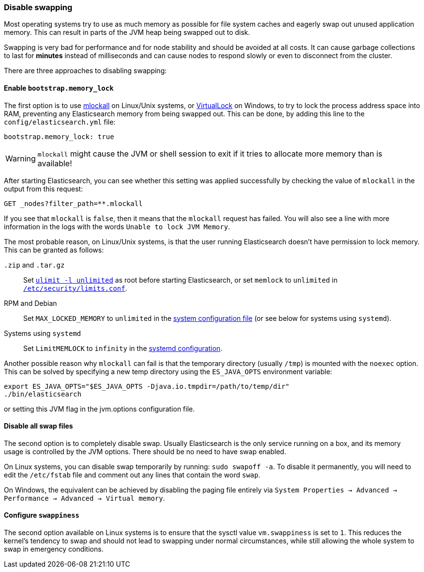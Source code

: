 [[setup-configuration-memory]]
=== Disable swapping

Most operating systems try to use as much memory as possible for file system
caches and eagerly swap out unused application memory. This can result in
parts of the JVM heap being swapped out to disk.

Swapping is very bad for performance and for node stability and should be
avoided at all costs. It can cause garbage collections to last for **minutes**
instead of milliseconds and can cause nodes to respond slowly or even to
disconnect from the cluster.

There are three approaches to disabling swapping:

[[mlockall]]
==== Enable `bootstrap.memory_lock`

The first option is to use
http://opengroup.org/onlinepubs/007908799/xsh/mlockall.html[mlockall] on Linux/Unix systems, or https://msdn.microsoft.com/en-us/library/windows/desktop/aa366895%28v=vs.85%29.aspx[VirtualLock] on Windows, to
try to lock the process address space into RAM, preventing any Elasticsearch
memory from being swapped out.  This can be done, by adding this line
to the `config/elasticsearch.yml` file:

[source,yaml]
--------------
bootstrap.memory_lock: true
--------------

WARNING: `mlockall` might cause the JVM or shell session to exit if it tries
to allocate more memory than is available!

After starting Elasticsearch, you can see whether this setting was applied
successfully by checking the value of `mlockall` in the output from this
request:

[source,sh]
--------------
GET _nodes?filter_path=**.mlockall
--------------
// CONSOLE

If you see that `mlockall` is `false`, then it means that the `mlockall`
request has failed.  You will also see a line with more information in the
logs with the words `Unable to lock JVM Memory`.

The most probable reason, on Linux/Unix systems, is that the user running
Elasticsearch doesn't have permission to lock memory.  This can be granted as follows:

`.zip` and `.tar.gz`::

  Set <<ulimit,`ulimit -l unlimited`>> as root before starting Elasticsearch,
  or set `memlock` to `unlimited` in
  <<limits.conf,`/etc/security/limits.conf`>>.

RPM and Debian::

  Set `MAX_LOCKED_MEMORY` to `unlimited` in the
  <<sysconfig,system configuration file>> (or see below for systems using `systemd`).

Systems using `systemd`::

  Set `LimitMEMLOCK` to `infinity` in the <<systemd,systemd configuration>>.


Another possible reason why `mlockall` can fail is that the temporary directory
(usually `/tmp`) is mounted with the `noexec` option. This can be solved by
specifying a new temp directory using the `ES_JAVA_OPTS` environment variable:

[source,sh]
--------------
export ES_JAVA_OPTS="$ES_JAVA_OPTS -Djava.io.tmpdir=/path/to/temp/dir"
./bin/elasticsearch
--------------

or setting this JVM flag in the jvm.options configuration file.

[[disable-swap-files]]
==== Disable all swap files

The second option is to completely disable swap. Usually Elasticsearch
is the only service running on a box, and its memory usage is controlled
by the JVM options.  There should be no need to have swap enabled.

On Linux systems, you can disable swap temporarily
by running: `sudo swapoff -a`. To disable it permanently, you will need
to edit the `/etc/fstab` file and comment out any lines that contain the
word `swap`.

On Windows, the equivalent can be achieved by disabling the paging file entirely
via `System Properties → Advanced → Performance → Advanced → Virtual memory`.

[[swappiness]]
==== Configure `swappiness`

The second option available on Linux systems is to ensure that the sysctl value
`vm.swappiness` is set to `1`. This reduces the kernel's tendency to swap and
should not lead to swapping under normal circumstances, while still allowing
the whole system to swap in emergency conditions.
